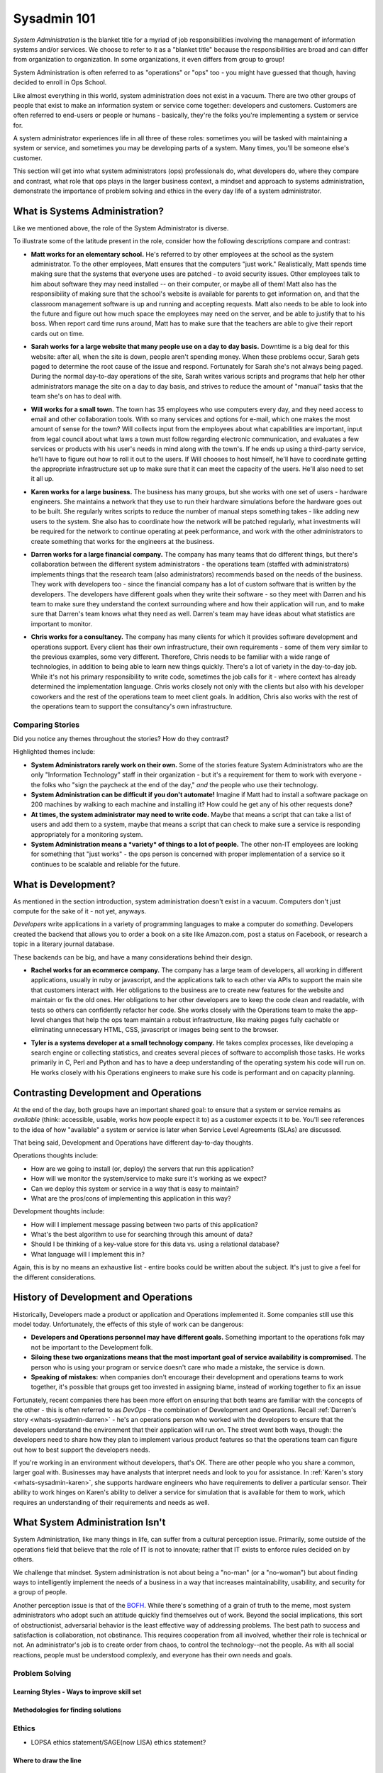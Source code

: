 ############
Sysadmin 101
############

*System Administration* is the blanket title for a myriad of job
responsibilities involving the management of information systems and/or
services. We choose to refer to it as a "blanket title" because the
responsibilities are broad and can differ from organization to organization.
In some organizations, it even differs from group to group!

System Administration is often referred to as "operations" or "ops" too - you
might have guessed that though, having decided to enroll in Ops School.

Like almost everything in this world, system administration does not exist in
a vacuum. There are two other groups of people that exist to make
an information system or service come together: developers and customers.
Customers are often referred to end-users or people or humans - basically,
they're the folks you're implementing a system or service for.

A system administrator experiences life in all three of these roles: sometimes
you will be tasked with maintaining a system or service, and sometimes you
may be developing parts of a system. Many times, you'll be someone else's
customer.

This section will get into what system administrators (ops) professionals do,
what developers do, where they compare and contrast, what role that ops plays
in the larger business context, a mindset and approach to systems administration,
demonstrate the importance of problem solving and ethics in the every day
life of a system administrator.


.. _whats-sysadmin:

*******************************
What is Systems Administration?
*******************************

Like we mentioned above, the role of the System Administrator is diverse.

To illustrate some of the latitude present in the role, consider how the
following descriptions compare and contrast:

.. _whats-sysadmin-matt:

* **Matt works for an elementary school.** He's referred to by other employees at
  the school as the system administrator. To the other employees, Matt ensures
  that the computers "just work." Realistically, Matt spends time making sure
  that the systems that everyone uses are patched - to avoid security issues.
  Other employees talk to him
  about software they may need installed -- on their computer, or maybe all of
  them! Matt also has the responsibility of making sure that the school's
  website is available for parents to get information on, and that the classroom
  management software is up and running and accepting requests. Matt also needs
  to be able to look into the future and figure out how much space the employees
  may need on the server, and be able to justify that to his boss. When report
  card time runs around, Matt has to make sure that the teachers are able to
  give their report cards out on time.

.. _whats-sysadmin-sarah:

* **Sarah works for a large website that many people use on a day to day basis.**
  Downtime is a big deal for this website: after all, when the site is down,
  people aren't spending money. When these problems occur, Sarah gets paged to
  determine the root cause of the issue and respond. Fortunately for Sarah she's
  not always being paged. During the normal day-to-day operations of the site,
  Sarah writes various scripts and programs that help her other administrators
  manage the site on a day to day basis, and strives to reduce the amount of
  "manual" tasks that the team she's on has to deal with.

.. _whats-sysadmin-will:

* **Will works for a small town.** The town has 35 employees who use computers
  every day, and they need access to email and other collaboration tools. With
  so many services and options for e-mail, which one makes the most amount of
  sense for the town? Will collects input from the employees about what
  capabilities are important, input from legal council about what laws a town
  must follow regarding electronic communication, and evaluates a few
  services or products with his user's needs in mind along with the town's. If he
  ends up using a third-party service, he'll have to figure out how to roll it
  out to the users. If Will chooses to host himself, he'll have to coordinate
  getting the appropriate infrastructure set up to make sure that it can meet
  the capacity of the users. He'll also need to set it all up.

.. _whats-sysadmin-karen:

* **Karen works for a large business.** The business has many groups, but she
  works with one set of users - hardware engineers. She maintains a network that
  they use to run their hardware simulations before the hardware goes out to be
  built. She regularly writes scripts to reduce the number of manual steps
  something takes - like adding new users to the system. She also has to
  coordinate how the network will be patched regularly, what investments will be
  required for the network to continue operating at peek performance, and work
  with the other administrators to create something that works for the engineers
  at the business.

.. _whats-sysadmin-darren:

* **Darren works for a large financial company.** The company has many teams that
  do different things, but there's collaboration between the different system
  administrators - the operations team (staffed with administrators) implements
  things that the research team (also administrators) recommends based on the
  needs of the business. They work with developers too - since the financial
  company has a lot of custom software that is written by the developers. The
  developers have different goals when they write their software - so they meet
  with Darren and his team to make sure they understand the context surrounding
  where and how their application will run, and to make sure that Darren's team
  knows what they need as well. Darren's team may have ideas about what
  statistics are important to monitor.

.. _whats-sysadmin-chris:

* **Chris works for a consultancy.** The company has many clients for which it
  provides software development and operations support. Every client has their
  own infrastructure, their own requirements - some of them very similar
  to the previous examples, some very different. Therefore, Chris needs to be
  familiar with a wide range of technologies, in addition to being able to
  learn new things quickly. There's a lot of variety in the day-to-day job.
  While it's not his primary responsibility to write code, sometimes the job
  calls for it - where context has already determined the implementation
  language. Chris works closely not only with the clients but also with his
  developer coworkers and the rest of the operations team to meet client goals.
  In addition, Chris also works with the rest of the operations team to support
  the consultancy's own infrastructure.

.. _whats-sysadmin-comparing-stories:

Comparing Stories
=================
Did you notice any themes throughout the stories? How do they contrast?

Highlighted themes include:

* **System Administrators rarely work on their own.** Some of the stories
  feature System Administrators who are the only "Information Technology" staff
  in their organization - but it's a requirement for them to work with everyone
  - the folks who "sign the paycheck at the end of the day," *and* the people
  who use their technology.
* **System Administration can be difficult if you don't automate!** Imagine if
  Matt had to install a software package on 200 machines by walking to each
  machine and installing it? How could he get any of his other requests done?
* **At times, the system administrator may need to write code.**
  Maybe that means a script that can take a list of users and add them to a
  system, maybe that means a script that can check to make sure a service is
  responding appropriately for a monitoring system.
* **System Administration means a *variety* of things to a lot of people.**
  The other non-IT employees are looking for something that "just works" - the
  ops person is concerned with proper implementation of a service so it
  continues to be scalable and reliable for the future.


.. _whats-dev:

********************
What is Development?
********************

As mentioned in the section introduction, system administration doesn't exist
in a vacuum. Computers don't just compute for the sake of it - not yet,
anyways.

*Developers* write applications in a variety of programming languages to
make a computer do *something*. Developers created the backend that allows you
to order a book on a site like Amazon.com, post a status on Facebook, or
research a topic in a literary journal database.

These backends can be big, and have a many considerations behind their design.

.. _whats-developer-rachel:

* **Rachel works for an ecommerce company.** The company has a large
  team of developers, all working in different applications, usually in ruby or
  javascript, and the applications talk to each other via APIs to support the main
  site that customers interact with. Her obligations to the business are to create
  new features for the website and maintain or fix the old ones. Her obligations to
  her other developers are to keep the code clean and readable, with tests so others
  can confidently refactor her code. She works closely with the Operations team to
  make the app-level changes that help the ops team maintain a robust infrastructure,
  like making pages fully cachable or eliminating unnecessary HTML, CSS, javascript
  or images being sent to the browser.

.. _whats-developer-tyler:

* **Tyler is a systems developer at a small technology company.** He takes
  complex processes, like developing a search engine or collecting statistics, and
  creates several pieces of software to accomplish those tasks. He works primarily
  in C, Perl and Python and has to have a deep understanding of the operating system
  his code will run on. He works closely with his Operations engineers to make sure his
  code is performant and on capacity planning.

.. todo:: "What is Development" Section needs more developer perspective.


.. _constrasting-devandops:

**************************************
Contrasting Development and Operations
**************************************

At the end of the day, both groups have an important shared goal: to ensure that
a system or service remains as *available* (think: accessible, usable, works how
people expect it to) as a customer expects it to be. You'll see references to
the idea of how "available" a system or service is later when Service Level
Agreements (SLAs) are discussed.

That being said, Development and Operations have different day-to-day thoughts.

Operations thoughts include:

* How are we going to install (or, deploy) the servers that run this application?
* How will we monitor the system/service to make sure it's working as we expect?
* Can we deploy this system or service in a way that is easy to maintain?
* What are the pros/cons of implementing this application in this way?

Development thoughts include:

* How will I implement message passing between two parts of this application?
* What's the best algorithm to use for searching through this amount of data?
* Should I be thinking of a key-value store for this data vs. using a relational
  database?
* What language will I implement this in?

Again, this is by no means an exhaustive list - entire books could be written
about the subject. It's just to give a feel for the different considerations.


*************************************
History of Development and Operations
*************************************

Historically, Developers made a product or application and Operations
implemented it. Some companies still use this model today. Unfortunately, the
effects of this style of work can be dangerous:

* **Developers and Operations personnel may have different goals.** Something
  important to the operations folk may not be important to the Development
  folk.
* **Siloing these two organizations means that the most important goal of
  service availability is compromised.** The person who is using your program
  or service doesn't care who made a mistake, the service is down.
* **Speaking of mistakes:** when companies don't encourage their development and
  operations teams to work together, it's possible that groups get too invested
  in assigning blame, instead of working together to fix an issue

Fortunately, recent companies there has been more effort on ensuring that both
teams are familiar with the concepts of the other - this is often referred to
as *DevOps* - the combination of Development and Operations. Recall
:ref:`Darren's story <whats-sysadmin-darren>` - he's an operations person who
worked with the developers to ensure that the developers understand the
environment that their application will run on. The street went both ways,
though: the developers need to share how they plan to implement various product
features so that the operations team can figure out how to best support the
developers needs.

If you're working in an environment without developers, that's OK. There are
other people who you share a common, larger goal with. Businesses may have
analysts that interpret needs and look to you for assistance. In
:ref:`Karen's story <whats-sysadmin-karen>`, she supports hardware engineers who
have requirements to deliver a particular sensor. Their ability to work hinges
on Karen's ability to deliver a service for simulation that is available for
them to work, which requires an understanding of their requirements and needs
as well.

********************************
What System Administration Isn't
********************************

System Administration, like many things in life, can suffer from a cultural
perception issue.  Primarily, some outside of the operations field that believe
that the role of IT is not to innovate; rather that IT exists to enforce rules
decided on by others.

We challenge that mindset. System administration is not about being a "no-man"
(or a "no-woman") but about finding ways to intelligently implement the needs
of a business in a way that increases maintainability, usability, and security
for a group of people.

Another perception issue is that of the `BOFH
<http://www.theregister.co.uk/data_centre/bofh/>`_. While there's something of
a grain of truth to the meme, most system administrators who adopt such an
attitude quickly find themselves out of work. Beyond the social implications,
this sort of obstructionist, adversarial behavior is the least effective way of
addressing problems. The best path to success and satisfaction is collaboration,
not obstinance. This requires cooperation from all involved, whether their role
is technical or not. An administrator's job is to create order from chaos, to
control the technology--not the people. As with all social reactions, people
must be understood complexly, and everyone has their own needs and goals.

Problem Solving
===============

Learning Styles - Ways to improve skill set
-------------------------------------------

Methodologies for finding solutions
-----------------------------------

Ethics
======
* LOPSA ethics statement/SAGE(now LISA) ethics statement?

Where to draw the line
----------------------

Keeping yourself safe from yourself
-----------------------------------


